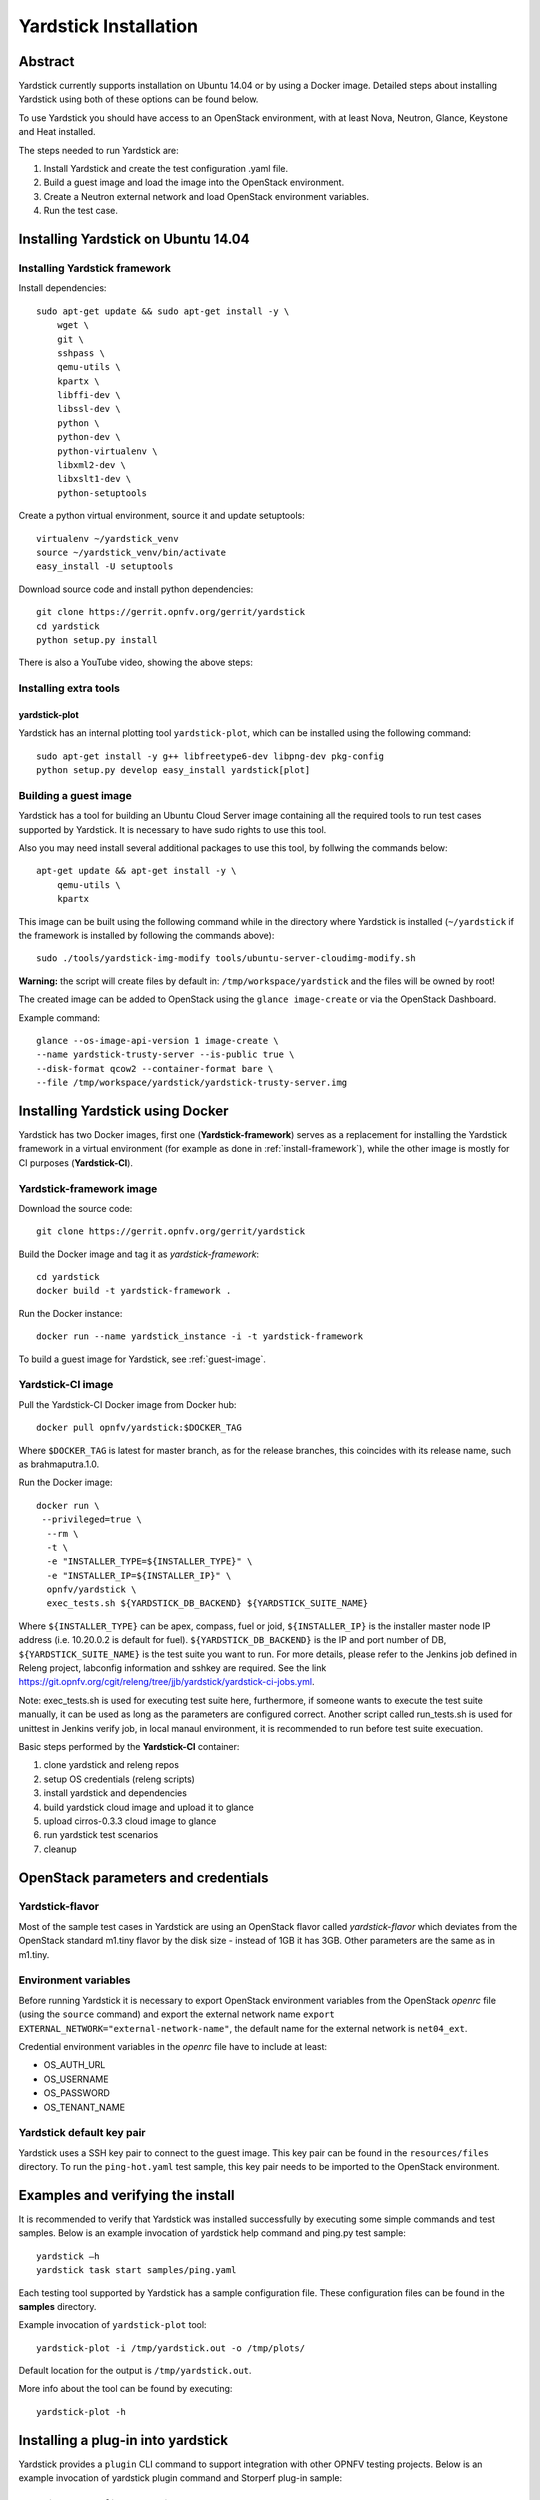 .. This work is licensed under a Creative Commons Attribution 4.0 International
.. License.
.. http://creativecommons.org/licenses/by/4.0
.. (c) OPNFV, Ericsson AB, Huawei Technologies Co.,Ltd and others.

Yardstick Installation
======================

Abstract
--------

Yardstick currently supports installation on Ubuntu 14.04 or by using a Docker
image. Detailed steps about installing Yardstick using both of these options
can be found below.

To use Yardstick you should have access to an OpenStack environment,
with at least Nova, Neutron, Glance, Keystone and Heat installed.

The steps needed to run Yardstick are:

1. Install Yardstick and create the test configuration .yaml file.
2. Build a guest image and load the image into the OpenStack environment.
3. Create a Neutron external network and load OpenStack environment variables.
4. Run the test case.


Installing Yardstick on Ubuntu 14.04
------------------------------------

.. _install-framework:

Installing Yardstick framework
^^^^^^^^^^^^^^^^^^^^^^^^^^^^^^
Install dependencies:
::

  sudo apt-get update && sudo apt-get install -y \
      wget \
      git \
      sshpass \
      qemu-utils \
      kpartx \
      libffi-dev \
      libssl-dev \
      python \
      python-dev \
      python-virtualenv \
      libxml2-dev \
      libxslt1-dev \
      python-setuptools

Create a python virtual environment, source it and update setuptools:
::

  virtualenv ~/yardstick_venv
  source ~/yardstick_venv/bin/activate
  easy_install -U setuptools

Download source code and install python dependencies:
::

  git clone https://gerrit.opnfv.org/gerrit/yardstick
  cd yardstick
  python setup.py install

There is also a YouTube video, showing the above steps:

.. image:: http://img.youtube.com/vi/4S4izNolmR0/0.jpg
   :alt: http://www.youtube.com/watch?v=4S4izNolmR0
   :target: http://www.youtube.com/watch?v=4S4izNolmR0

Installing extra tools
^^^^^^^^^^^^^^^^^^^^^^
yardstick-plot
""""""""""""""
Yardstick has an internal plotting tool ``yardstick-plot``, which can be installed
using the following command:
::

  sudo apt-get install -y g++ libfreetype6-dev libpng-dev pkg-config
  python setup.py develop easy_install yardstick[plot]

.. _guest-image:

Building a guest image
^^^^^^^^^^^^^^^^^^^^^^
Yardstick has a tool for building an Ubuntu Cloud Server image containing all
the required tools to run test cases supported by Yardstick. It is necessary to
have sudo rights to use this tool.

Also you may need install several additional packages to use this tool, by
follwing the commands below:
::

  apt-get update && apt-get install -y \
      qemu-utils \
      kpartx

This image can be built using the following command while in the directory where
Yardstick is installed (``~/yardstick`` if the framework is installed
by following the commands above):
::

  sudo ./tools/yardstick-img-modify tools/ubuntu-server-cloudimg-modify.sh

**Warning:** the script will create files by default in:
``/tmp/workspace/yardstick`` and the files will be owned by root!

The created image can be added to OpenStack using the ``glance image-create`` or
via the OpenStack Dashboard.

Example command:
::

  glance --os-image-api-version 1 image-create \
  --name yardstick-trusty-server --is-public true \
  --disk-format qcow2 --container-format bare \
  --file /tmp/workspace/yardstick/yardstick-trusty-server.img


Installing Yardstick using Docker
---------------------------------

Yardstick has two Docker images, first one (**Yardstick-framework**) serves as a
replacement for installing the Yardstick framework in a virtual environment (for
example as done in :ref:`install-framework`), while the other image is mostly for
CI purposes (**Yardstick-CI**).

Yardstick-framework image
^^^^^^^^^^^^^^^^^^^^^^^^^
Download the source code:

::

  git clone https://gerrit.opnfv.org/gerrit/yardstick

Build the Docker image and tag it as *yardstick-framework*:

::

  cd yardstick
  docker build -t yardstick-framework .

Run the Docker instance:

::

  docker run --name yardstick_instance -i -t yardstick-framework

To build a guest image for Yardstick, see :ref:`guest-image`.

Yardstick-CI image
^^^^^^^^^^^^^^^^^^
Pull the Yardstick-CI Docker image from Docker hub:

::

  docker pull opnfv/yardstick:$DOCKER_TAG

Where ``$DOCKER_TAG`` is latest for master branch, as for the release branches,
this coincides with its release name, such as brahmaputra.1.0.

Run the Docker image:

::

  docker run \
   --privileged=true \
    --rm \
    -t \
    -e "INSTALLER_TYPE=${INSTALLER_TYPE}" \
    -e "INSTALLER_IP=${INSTALLER_IP}" \
    opnfv/yardstick \
    exec_tests.sh ${YARDSTICK_DB_BACKEND} ${YARDSTICK_SUITE_NAME}

Where ``${INSTALLER_TYPE}`` can be apex, compass, fuel or joid, ``${INSTALLER_IP}``
is the installer master node IP address (i.e. 10.20.0.2 is default for fuel). ``${YARDSTICK_DB_BACKEND}``
is the IP and port number of DB, ``${YARDSTICK_SUITE_NAME}`` is the test suite you want to run.
For more details, please refer to the Jenkins job defined in Releng project, labconfig information
and sshkey are required. See the link
https://git.opnfv.org/cgit/releng/tree/jjb/yardstick/yardstick-ci-jobs.yml.

Note: exec_tests.sh is used for executing test suite here, furthermore, if someone wants to execute the
test suite manually, it can be used as long as the parameters are configured correct. Another script
called run_tests.sh is used for unittest in Jenkins verify job, in local manaul environment,
it is recommended to run before test suite execuation.

Basic steps performed by the **Yardstick-CI** container:

1. clone yardstick and releng repos
2. setup OS credentials (releng scripts)
3. install yardstick and dependencies
4. build yardstick cloud image and upload it to glance
5. upload cirros-0.3.3 cloud image to glance
6. run yardstick test scenarios
7. cleanup


OpenStack parameters and credentials
------------------------------------

Yardstick-flavor
^^^^^^^^^^^^^^^^
Most of the sample test cases in Yardstick are using an OpenStack flavor called
*yardstick-flavor* which deviates from the OpenStack standard m1.tiny flavor by the
disk size - instead of 1GB it has 3GB. Other parameters are the same as in m1.tiny.

Environment variables
^^^^^^^^^^^^^^^^^^^^^
Before running Yardstick it is necessary to export OpenStack environment variables
from the OpenStack *openrc* file (using the ``source`` command) and export the
external network name ``export EXTERNAL_NETWORK="external-network-name"``,
the default name for the external network is ``net04_ext``.

Credential environment variables in the *openrc* file have to include at least:

* OS_AUTH_URL
* OS_USERNAME
* OS_PASSWORD
* OS_TENANT_NAME

Yardstick default key pair
^^^^^^^^^^^^^^^^^^^^^^^^^^
Yardstick uses a SSH key pair to connect to the guest image. This key pair can
be found in the ``resources/files`` directory. To run the ``ping-hot.yaml`` test
sample, this key pair needs to be imported to the OpenStack environment.


Examples and verifying the install
----------------------------------

It is recommended to verify that Yardstick was installed successfully
by executing some simple commands and test samples. Below is an example invocation
of yardstick help command and ping.py test sample:
::

  yardstick –h
  yardstick task start samples/ping.yaml

Each testing tool supported by Yardstick has a sample configuration file.
These configuration files can be found in the **samples** directory.

Example invocation of ``yardstick-plot`` tool:
::

  yardstick-plot -i /tmp/yardstick.out -o /tmp/plots/

Default location for the output is ``/tmp/yardstick.out``.

More info about the tool can be found by executing:
::

  yardstick-plot -h


Installing a plug-in into yardstick
-----------------------------------

Yardstick provides a ``plugin`` CLI command to support integration with other
OPNFV testing projects. Below is an example invocation of yardstick plugin
command and Storperf plug-in sample:

Installing Storperf into yardstick
^^^^^^^^^^^^^^^^^^^^^^^^^^^^^^^^^^
Storperf is delivered as a Docker container from
https://hub.docker.com/r/opnfv/storperf/tags/.
There are two possible methods for installation in your environment:

* Run container on Jump Host
* Run container in a VM

Here we will install Storperf on Jump Host.

Step 0: Environment preparation

Running Storperf on Jump Host
Requirements:

* Docker must be installed
* Jump Host must have access to the OpenStack Controller API
* Jump Host must have internet connectivity for downloading docker image
* Enough floating IPs must be available to match your agent count

Before installing Storperf into yardstick you need to check your openstack
environment and other dependencies:

1. Make sure docker is installed.
2. Make sure Keystone, Nova, Neutron, Glance, Heat are installed correctly.
3. Make sure Jump Host have access to the OpenStack Controller API.
4. Make sure Jump Host must have internet connectivity for downloading docker image.
5. You need to know where to get basic openstack Keystone authorization info:

* OS_PASSWORD
* OS_TENANT_NAME
* OS_AUTH_URL
* OS_USERNAME.

6. To run a Storperf container, you need to have OpenStack Controller environment
variables defined and passed to Storperf container. The best way to do this is to
put environment variables in a "storperf_admin-rc" file. The storperf_admin-rc
should include credential environment variables at least:

* OS_AUTH_URL
* OS_TENANT_ID
* OS_TENANT_NAME
* OS_PROJECT_NAME
* OS_USERNAME
* OS_PASSWORD
* OS_REGION_NAME

For this storperf_admin-rc file, during environment preparation a "prepare_storperf_admin-rc.sh"
script can be used to generate it.
::

  #!/bin/bash
  AUTH_URL=${OS_AUTH_URL}
  USERNAME=${OS_USERNAME:-admin}
  PASSWORD=${OS_PASSWORD:-console}
  TENANT_NAME=${OS_TENANT_NAME:-admin}
  VOLUME_API_VERSION=${OS_VOLUME_API_VERSION:-2}
  PROJECT_NAME=${OS_PROJECT_NAME:-$TENANT_NAME}
  TENANT_ID=`keystone tenant-get admin|grep 'id'|awk -F '|' '{print $3}'|sed -e 's/^[[:space:]]*//'`
  rm -f ~/storperf_admin-rc
  touch ~/storperf_admin-rc
  echo "OS_AUTH_URL="$AUTH_URL >> ~/storperf_admin-rc
  echo "OS_USERNAME="$USERNAME >> ~/storperf_admin-rc
  echo "OS_PASSWORD="$PASSWORD >> ~/storperf_admin-rc
  echo "OS_TENANT_NAME="$TENANT_NAME >> ~/storperf_admin-rc
  echo "OS_VOLUME_API_VERSION="$VOLUME_API_VERSION >> ~/storperf_admin-rc
  echo "OS_PROJECT_NAME="$PROJECT_NAME >> ~/storperf_admin-rc
  echo "OS_TENANT_ID="$TENANT_ID >> ~/storperf_admin-rc

Step 1: Plug-in configuration file preparation

To install a plug-in, first you need to prepare a plug-in configuration file in
YAML format and store it in the "plugin" directory. The plugin configration file
work as the input of yardstick "plugin" command. Below is the Storperf plug-in
configuration file sample:
::

  ---
  # StorPerf plugin configuration file
  # Used for integration StorPerf into Yardstick as a plugin
  schema: "yardstick:plugin:0.1"
  plugins:
    name: storperf
  deployment:
    ip: 192.168.23.2
    user: root
    password: root

In the plug-in configuration file, you need to specify the plug-in name and the
plug-in deployment info, including node ip, node login username and password.
Here the Storperf will be installed on IP 192.168.23.2 which is the Jump Host
in my local environment.

Step 2: Plug-in install/remove scripts preparation

Under "yardstick/resource/scripts directory", there are two folders: a "install"
folder and a "remove" folder. You need to store the plug-in install/remove script
in these two folders respectively.

The detailed installation or remove operation should de defined in these two scripts.
The name of both install and remove scripts should match the plugin-in name that you
specified in the plug-in configuration file.
For example, the install and remove scripts for Storperf are both named to "storperf.bash".

Step 3: Install and remove Storperf

To install Storperf, simply execute the following command
::

  # Install Storperf
  yardstick plugin install plugin/storperf.yaml

removing Storperf from yardstick
^^^^^^^^^^^^^^^^^^^^^^^^^^^^^^^^

To remove Storperf, simply execute the following command
::

  # Remove Storperf
  yardstick plugin remove plugin/storperf.yaml

What yardstick plugin command does is using the username and password to log into the deployment target and then execute the corresponding install or remove script.
